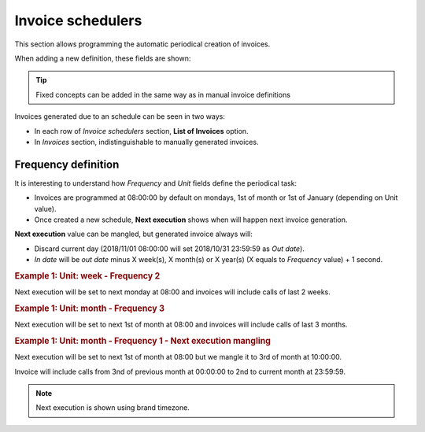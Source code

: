 ******************
Invoice schedulers
******************

This section allows programming the automatic periodical creation of invoices.

When adding a new definition, these fields are shown:

.. glossary::

    Name
        Name of the scheduled invoice

    Client
        Which client calls should be included

    Email
        Send generated invoices via email. Empty if no automatic mail is wanted.

    Frequency/Unit
        Defines the frequency (once a month, every 7 days, etc.) of the programmed task

    Invoice number sequence
        Scheduled invoices will use the next invoice number available in a given predefined sequence

    Call discount
        Percentage to discount calls, prior to tax rate calculation. No effect on fixed concepts.

    Tax rate
        Taxes to add to the final cost (e.g. VAT)


.. tip:: Fixed concepts can be added in the same way as in manual invoice definitions

Invoices generated due to an schedule can be seen in two ways:

- In each row of *Invoice schedulers* section, **List of Invoices** option.

- In *Invoices* section, indistinguishable to manually generated invoices.

Frequency definition
====================

It is interesting to understand how *Frequency* and *Unit* fields define the periodical task:

- Invoices are programmed at 08:00:00 by default on mondays, 1st of month or 1st of January (depending on Unit value).

- Once created a new schedule, **Next execution** shows when will happen next invoice generation.

**Next execution** value can be mangled, but generated invoice always will:

- Discard current day (2018/11/01 08:00:00 will set 2018/10/31 23:59:59 as *Out date*).

- *In date* will be *out date* minus X week(s), X month(s) or X year(s) (X equals to *Frequency* value) + 1 second.


.. rubric:: Example 1: Unit: week - Frequency 2

Next execution will be set to next monday at 08:00 and invoices will include calls of last 2 weeks.

.. rubric:: Example 1: Unit: month - Frequency 3

Next execution will be set to next 1st of month at 08:00 and invoices will include calls of last 3 months.

.. rubric:: Example 1: Unit: month - Frequency 1 - Next execution mangling

Next execution will be set to next 1st of month at 08:00 but we mangle it to 3rd of month at 10:00:00.

Invoice will include calls from 3nd of previous month at 00:00:00 to 2nd to current month at 23:59:59.


.. note:: Next execution is shown using brand timezone.